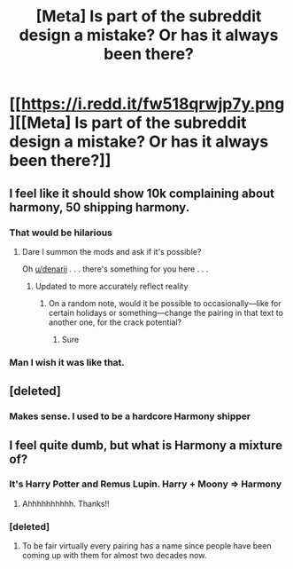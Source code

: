#+TITLE: [Meta] Is part of the subreddit design a mistake? Or has it always been there?

* [[https://i.redd.it/fw518qrwjp7y.png][[Meta] Is part of the subreddit design a mistake? Or has it always been there?]]
:PROPERTIES:
:Author: _awesaum_
:Score: 16
:DateUnix: 1483541215.0
:DateShort: 2017-Jan-04
:FlairText: Meta
:END:

** I feel like it should show 10k complaining about harmony, 50 shipping harmony.
:PROPERTIES:
:Author: Murky_Red
:Score: 27
:DateUnix: 1483544719.0
:DateShort: 2017-Jan-04
:END:

*** That would be hilarious
:PROPERTIES:
:Author: _awesaum_
:Score: 4
:DateUnix: 1483546362.0
:DateShort: 2017-Jan-04
:END:

**** Dare I summon the mods and ask if it's possible?

Oh [[/u/denarii][u/denarii]] . . . there's something for you here . . .
:PROPERTIES:
:Author: Conneron
:Score: 1
:DateUnix: 1483557167.0
:DateShort: 2017-Jan-04
:END:

***** Updated to more accurately reflect reality
:PROPERTIES:
:Author: denarii
:Score: 10
:DateUnix: 1483557932.0
:DateShort: 2017-Jan-04
:END:

****** On a random note, would it be possible to occasionally---like for certain holidays or something---change the pairing in that text to another one, for the crack potential?
:PROPERTIES:
:Author: Kazeto
:Score: 3
:DateUnix: 1483570575.0
:DateShort: 2017-Jan-05
:END:

******* Sure
:PROPERTIES:
:Author: denarii
:Score: 3
:DateUnix: 1483572095.0
:DateShort: 2017-Jan-05
:END:


*** Man I wish it was like that.
:PROPERTIES:
:Author: Skeletickles
:Score: 0
:DateUnix: 1483548866.0
:DateShort: 2017-Jan-04
:END:


** [deleted]
:PROPERTIES:
:Score: 10
:DateUnix: 1483541709.0
:DateShort: 2017-Jan-04
:END:

*** Makes sense. I used to be a hardcore Harmony shipper
:PROPERTIES:
:Author: _awesaum_
:Score: 1
:DateUnix: 1483543722.0
:DateShort: 2017-Jan-04
:END:


** I feel quite dumb, but what is Harmony a mixture of?
:PROPERTIES:
:Author: eventually_i_will
:Score: 1
:DateUnix: 1483564329.0
:DateShort: 2017-Jan-05
:END:

*** It's Harry Potter and Remus Lupin. Harry + Moony => Harmony
:PROPERTIES:
:Author: blazinghand
:Score: 5
:DateUnix: 1483647403.0
:DateShort: 2017-Jan-05
:END:

**** Ahhhhhhhhhh. Thanks!!
:PROPERTIES:
:Author: eventually_i_will
:Score: 1
:DateUnix: 1483686583.0
:DateShort: 2017-Jan-06
:END:


*** [deleted]
:PROPERTIES:
:Score: 3
:DateUnix: 1483565124.0
:DateShort: 2017-Jan-05
:END:

**** To be fair virtually every pairing has a name since people have been coming up with them for almost two decades now.
:PROPERTIES:
:Author: Frystix
:Score: 2
:DateUnix: 1483598688.0
:DateShort: 2017-Jan-05
:END:

